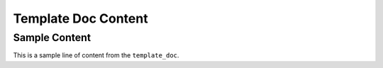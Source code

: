 Template Doc Content
====================

Sample Content
--------------

.. start-marker

This is a sample line of content from the ``template_doc``. 

